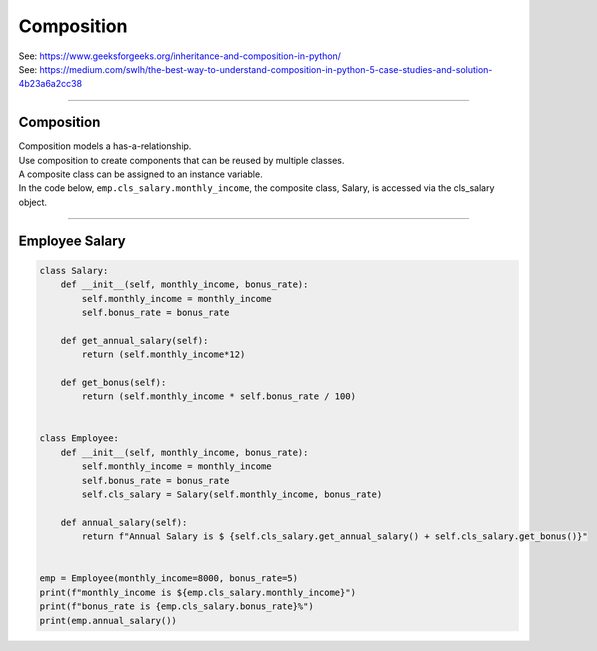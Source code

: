 ====================================================
Composition
====================================================

| See: https://www.geeksforgeeks.org/inheritance-and-composition-in-python/
| See: https://medium.com/swlh/the-best-way-to-understand-composition-in-python-5-case-studies-and-solution-4b23a6a2cc38

----

Composition
-----------------

| Composition models a has-a-relationship.
| Use composition to create components that can be reused by multiple classes.
| A composite class can be assigned to an instance variable.

| In the code below, ``emp.cls_salary.monthly_income``, the composite class, Salary, is accessed via the cls_salary object.

----

Employee Salary
-----------------

.. code-block:: python
        
    class Salary:
        def __init__(self, monthly_income, bonus_rate):
            self.monthly_income = monthly_income
            self.bonus_rate = bonus_rate

        def get_annual_salary(self):
            return (self.monthly_income*12)

        def get_bonus(self):
            return (self.monthly_income * self.bonus_rate / 100)


    class Employee:
        def __init__(self, monthly_income, bonus_rate):
            self.monthly_income = monthly_income
            self.bonus_rate = bonus_rate
            self.cls_salary = Salary(self.monthly_income, bonus_rate)

        def annual_salary(self):
            return f"Annual Salary is $ {self.cls_salary.get_annual_salary() + self.cls_salary.get_bonus()}"


    emp = Employee(monthly_income=8000, bonus_rate=5)
    print(f"monthly_income is ${emp.cls_salary.monthly_income}") 
    print(f"bonus_rate is {emp.cls_salary.bonus_rate}%") 
    print(emp.annual_salary())

